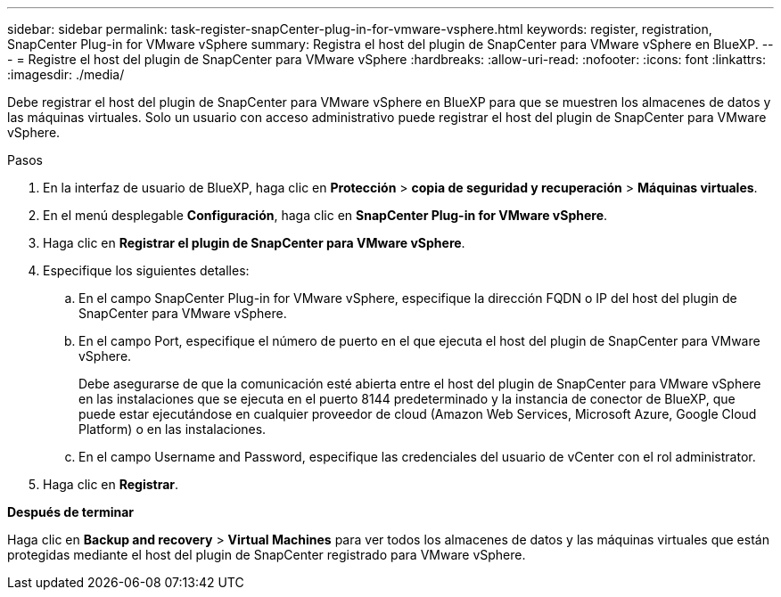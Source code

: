 ---
sidebar: sidebar 
permalink: task-register-snapCenter-plug-in-for-vmware-vsphere.html 
keywords: register, registration, SnapCenter Plug-in for VMware vSphere 
summary: Registra el host del plugin de SnapCenter para VMware vSphere en BlueXP. 
---
= Registre el host del plugin de SnapCenter para VMware vSphere
:hardbreaks:
:allow-uri-read: 
:nofooter: 
:icons: font
:linkattrs: 
:imagesdir: ./media/


[role="lead"]
Debe registrar el host del plugin de SnapCenter para VMware vSphere en BlueXP para que se muestren los almacenes de datos y las máquinas virtuales. Solo un usuario con acceso administrativo puede registrar el host del plugin de SnapCenter para VMware vSphere.

.Pasos
. En la interfaz de usuario de BlueXP, haga clic en *Protección* > *copia de seguridad y recuperación* > *Máquinas virtuales*.
. En el menú desplegable *Configuración*, haga clic en *SnapCenter Plug-in for VMware vSphere*.
. Haga clic en *Registrar el plugin de SnapCenter para VMware vSphere*.
. Especifique los siguientes detalles:
+
.. En el campo SnapCenter Plug-in for VMware vSphere, especifique la dirección FQDN o IP del host del plugin de SnapCenter para VMware vSphere.
.. En el campo Port, especifique el número de puerto en el que ejecuta el host del plugin de SnapCenter para VMware vSphere.
+
Debe asegurarse de que la comunicación esté abierta entre el host del plugin de SnapCenter para VMware vSphere en las instalaciones que se ejecuta en el puerto 8144 predeterminado y la instancia de conector de BlueXP, que puede estar ejecutándose en cualquier proveedor de cloud (Amazon Web Services, Microsoft Azure, Google Cloud Platform) o en las instalaciones.

.. En el campo Username and Password, especifique las credenciales del usuario de vCenter con el rol administrator.


. Haga clic en *Registrar*.


*Después de terminar*

Haga clic en *Backup and recovery* > *Virtual Machines* para ver todos los almacenes de datos y las máquinas virtuales que están protegidas mediante el host del plugin de SnapCenter registrado para VMware vSphere.
